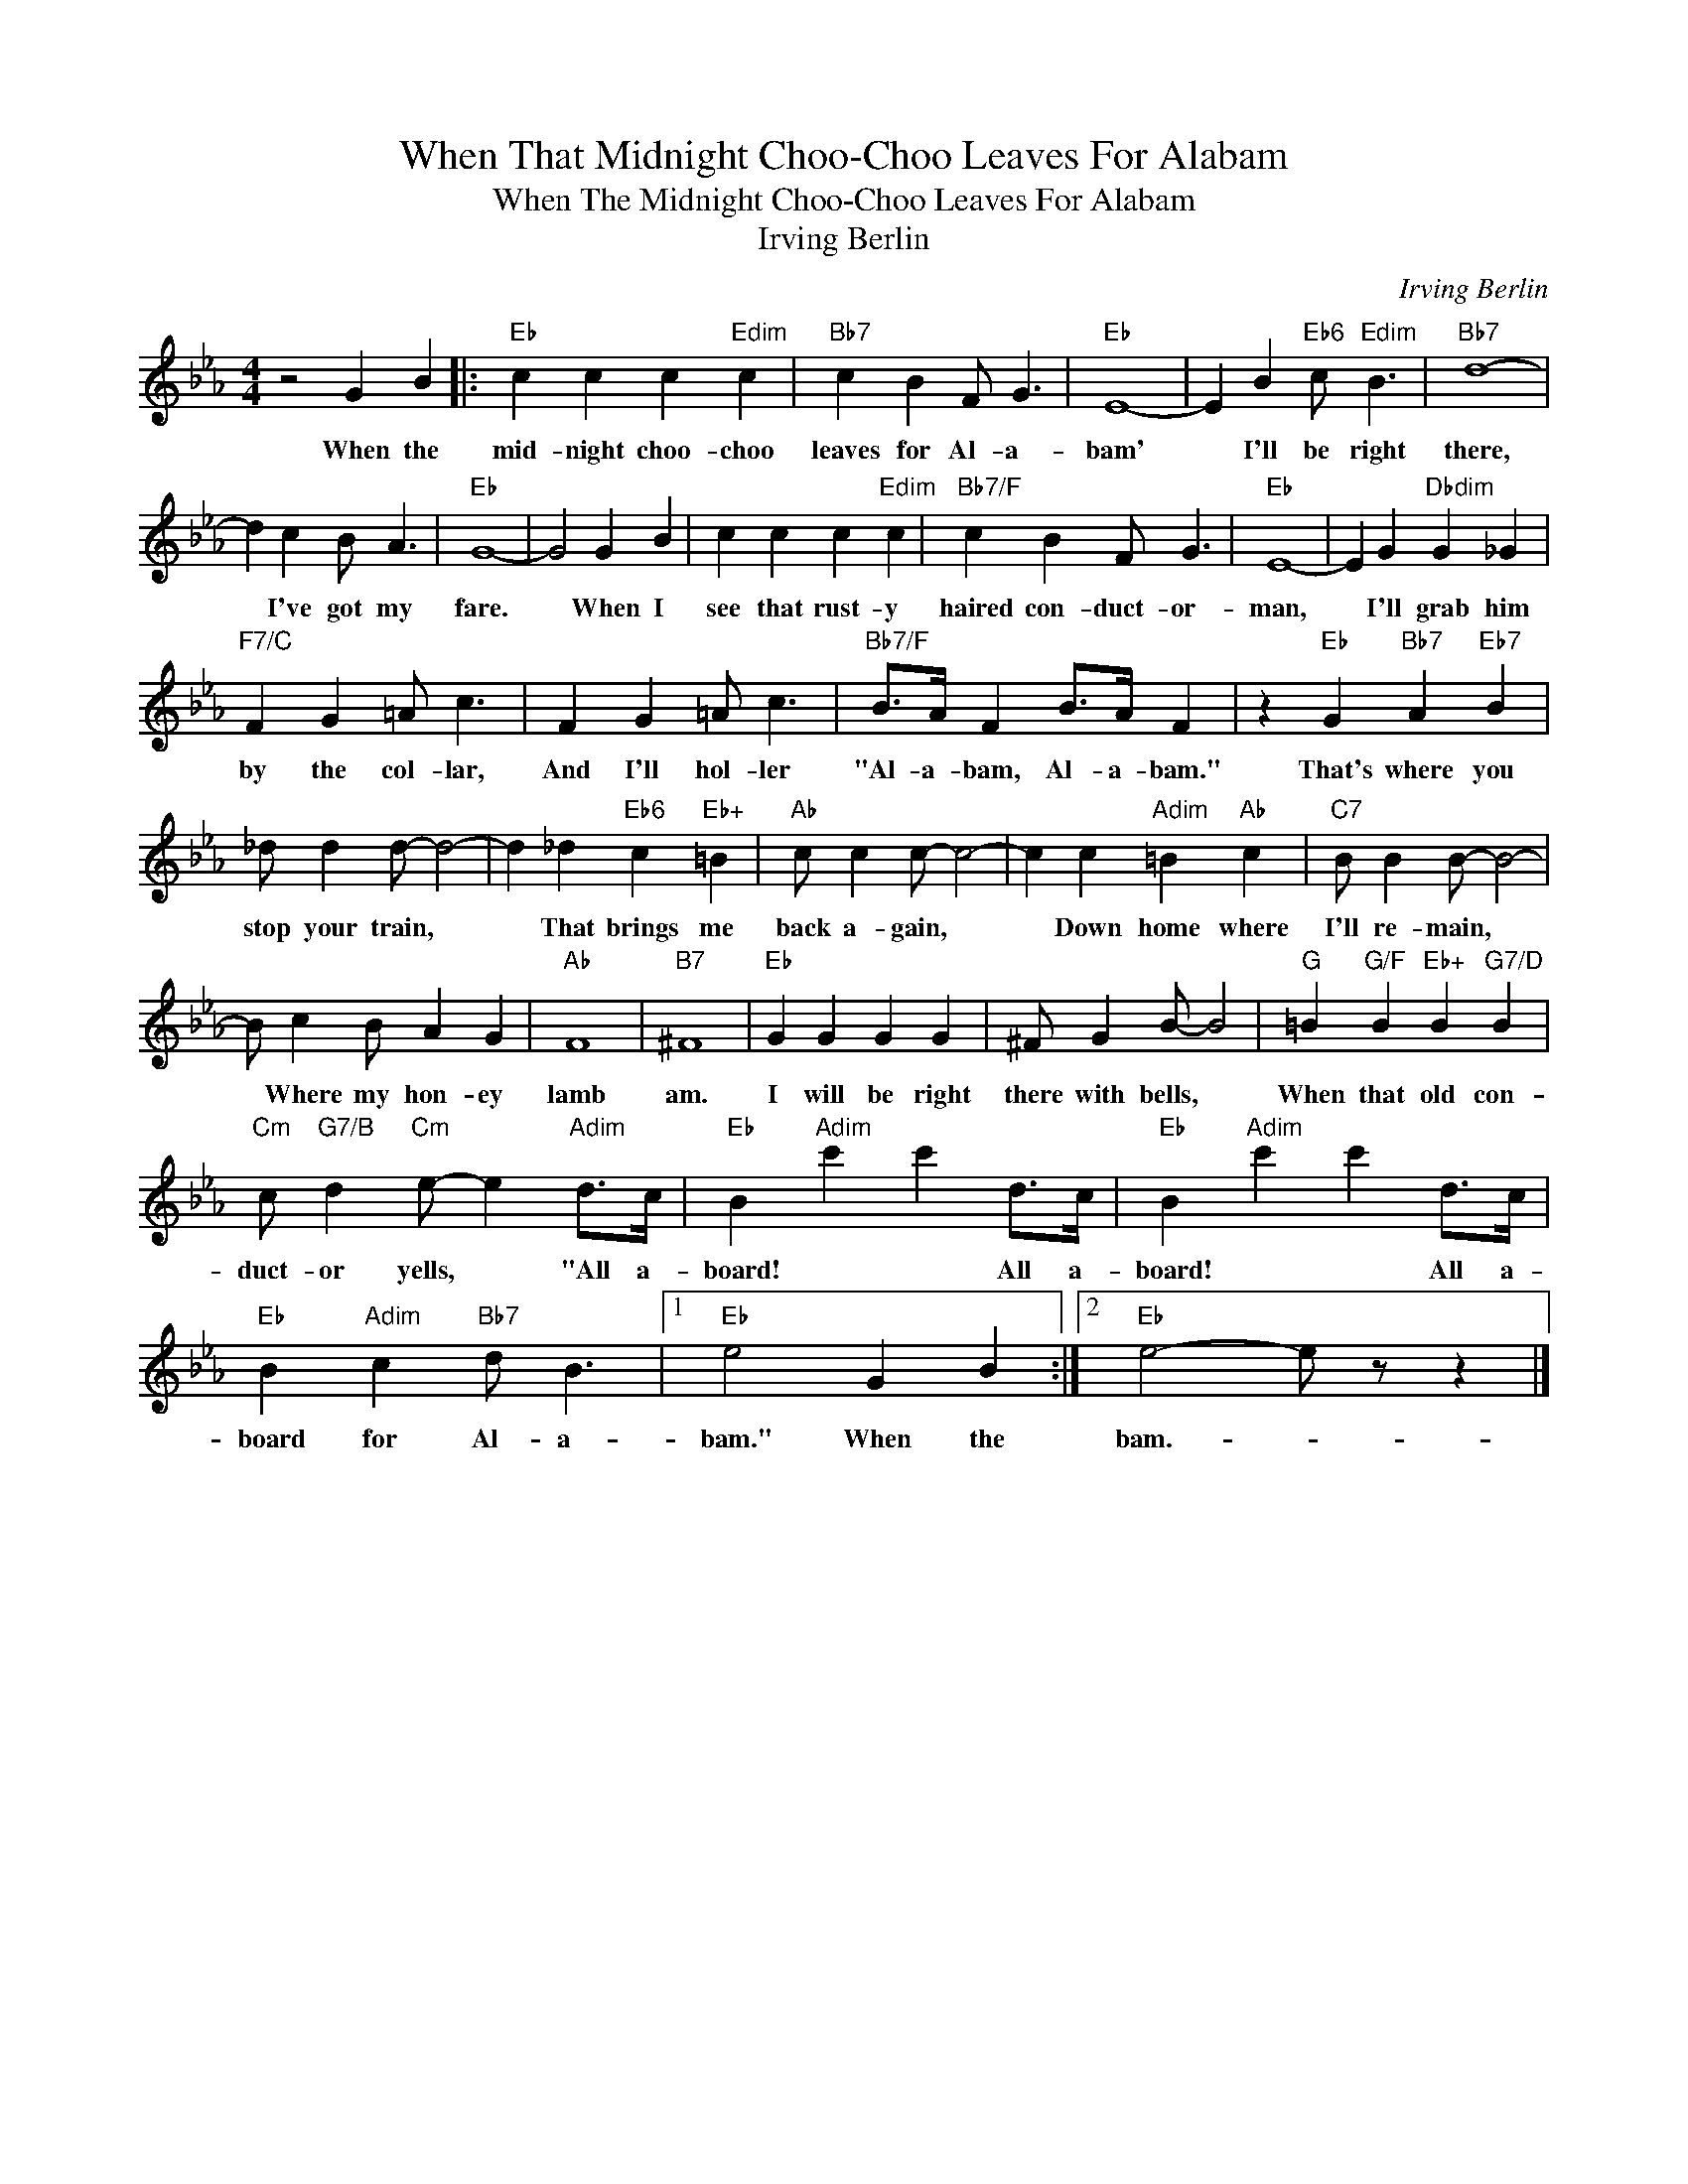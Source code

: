 X:1
T:When That Midnight Choo-Choo Leaves For Alabam
T:When The Midnight Choo-Choo Leaves For Alabam
T:Irving Berlin
C:Irving Berlin
Z:All Rights Reserved
L:1/4
M:4/4
K:Eb
V:1 treble 
%%MIDI program 40
%%MIDI control 7 100
%%MIDI control 10 64
V:1
 z2 G B |:"Eb" c c c"Edim" c |"Bb7" c B F/ G3/2 |"Eb" E4- | E B"Eb6" c/"Edim" B3/2 |"Bb7" d4- | %6
w: When the|mid- night choo- choo|leaves for Al- a-|bam'|* I'll be right|there,|
 d c B/ A3/2 |"Eb" G4- | G2 G B | c c c"Edim" c |"Bb7/F" c B F/ G3/2 |"Eb" E4- | E G"Dbdim" G _G | %13
w: * I've got my|fare.|* When I|see that rust- y|haired con- duct- or-|man,|* I'll grab him|
"F7/C" F G =A/ c3/2 | F G =A/ c3/2 |"Bb7/F" B/>A/ F B/>A/ F | z"Eb" G"Bb7" A"Eb7" B | %17
w: by the col- lar,|And I'll hol- ler|"Al- a- bam, Al- a- bam."|That's where you|
 _d/ d d/- d2- | d _d"Eb6" c"Eb+" =B |"Ab" c/ c c/- c2- | c c"Adim" =B"Ab" c |"C7" B/ B B/- B2- | %22
w: stop your train, *|* That brings me|back a- gain, *|* Down home where|I'll re- main, *|
 B/ c B/ A G |"Ab" F4 |"B7" ^F4 |"Eb" G G G G | ^F/ G B/- B2 |"G" =B"G/F" B"Eb+" B"G7/D" B | %28
w: * Where my hon- ey|lamb|am.|I will be right|there with bells, *|When that old con-|
"Cm" c/"G7/B" d"Cm" e/- e"Adim" d/>c/ |"Eb" B"Adim" c' c' d/>c/ |"Eb" B"Adim" c' c' d/>c/ | %31
w: duct- or yells, * "All a-|board! * * All a-|board! * * All a-|
"Eb" B"Adim" c"Bb7" d/ B3/2 |1"Eb" e2 G B :|2"Eb" e2- e/ z/ z |] %34
w: board for Al- a-|bam." When the|bam.- *|

